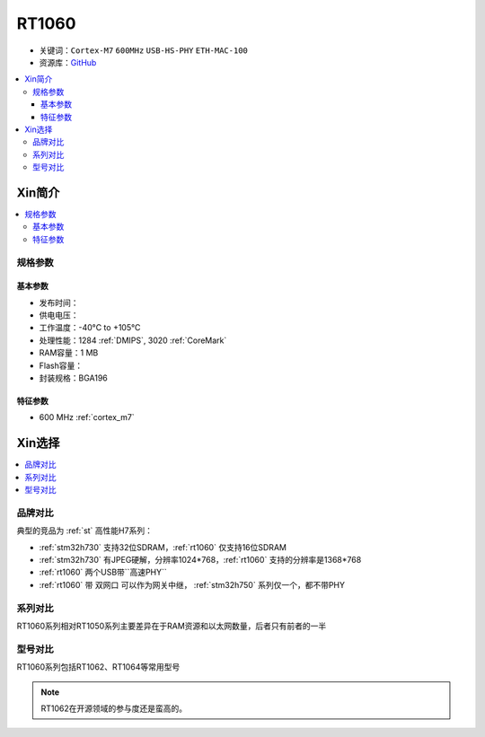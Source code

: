 
.. _rt1060:

RT1060
=============

* 关键词：``Cortex-M7`` ``600MHz`` ``USB-HS-PHY`` ``ETH-MAC-100``
* 资源库：`GitHub <https://github.com/SoCXin/RT1060>`_

.. contents::
    :local:

Xin简介
-----------

.. image:: ./images/RT1060.png
    :target: https://www.nxp.com/products/processors-and-microcontrollers/arm-microcontrollers/i-mx-rt-crossover-mcus/i-mx-rt1060-crossover-mcu-with-arm-cortex-m7-core:i.MX-RT1060

.. contents::
    :local:

规格参数
~~~~~~~~~~~

基本参数
^^^^^^^^^^^

* 发布时间：
* 供电电压：
* 工作温度：-40°C to +105°C
* 处理性能：1284 :ref:`DMIPS`, 3020 :ref:`CoreMark`
* RAM容量：1 MB
* Flash容量：
* 封装规格：BGA196

.. image:: ./images/RT1060p.png
    :target: https://www.nxp.com/products/processors-and-microcontrollers/arm-microcontrollers/i-mx-rt-crossover-mcus/i-mx-rt1060-crossover-mcu-with-arm-cortex-m7-core:i.MX-RT1060

特征参数
^^^^^^^^^^^

* 600 MHz :ref:`cortex_m7`


Xin选择
-----------

.. contents::
    :local:


品牌对比
~~~~~~~~~

典型的竞品为 :ref:`st` 高性能H7系列：

* :ref:`stm32h730` 支持32位SDRAM，:ref:`rt1060` 仅支持16位SDRAM
* :ref:`stm32h730` 有JPEG硬解，分辨率1024*768，:ref:`rt1060` 支持的分辨率是1368*768
* :ref:`rt1060` 两个USB带``高速PHY``
* :ref:`rt1060` 带 ``双网口`` 可以作为网关中继， :ref:`stm32h750` 系列仅一个，都不带PHY


系列对比
~~~~~~~~~~

RT1060系列相对RT1050系列主要差异在于RAM资源和以太网数量，后者只有前者的一半

.. image:: ./images/NXPRT.png
    :target: https://www.nxp.com/products/processors-and-microcontrollers/arm-microcontrollers/i-mx-rt-crossover-mcus:IMX-RT-SERIES

型号对比
~~~~~~~~~

RT1060系列包括RT1062、RT1064等常用型号

.. image:: ./images/RT1060lt.png
    :target: https://www.nxp.com/docs/en/nxp/data-sheets/IMXRT1060CEC.pdf

.. image:: ./images/RT1060l.png
    :target: https://www.nxp.com/docs/en/nxp/data-sheets/IMXRT1060CEC.pdf

.. note::
    RT1062在开源领域的参与度还是蛮高的。

